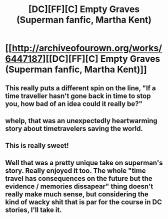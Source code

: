 #+TITLE: [DC][FF][C] Empty Graves (Superman fanfic, Martha Kent)

* [[http://archiveofourown.org/works/6447187][[DC][FF][C] Empty Graves (Superman fanfic, Martha Kent)]]
:PROPERTIES:
:Author: Escapement
:Score: 67
:DateUnix: 1459775092.0
:DateShort: 2016-Apr-04
:END:

** This really puts a different spin on the line, "If a time traveller hasn't gone back in time to stop you, how bad of an idea could it really be?"
:PROPERTIES:
:Author: XxChronOblivionxX
:Score: 22
:DateUnix: 1459814944.0
:DateShort: 2016-Apr-05
:END:


** whelp, that was an unexpectedly heartwarming story about timetravelers saving the world.
:PROPERTIES:
:Author: Teal_Thanatos
:Score: 15
:DateUnix: 1459808751.0
:DateShort: 2016-Apr-05
:END:


** This is really sweet!
:PROPERTIES:
:Author: FeepingCreature
:Score: 10
:DateUnix: 1459791432.0
:DateShort: 2016-Apr-04
:END:


** Well that was a pretty unique take on superman's story. Really enjoyed it too. The whole "time travel has consequences on the future but the evidence / memories dissapear" thing doesn't really make much sense, but considering the kind of wacky shit that is par for the course in DC stories, I'll take it.
:PROPERTIES:
:Author: Noir_Bass
:Score: 2
:DateUnix: 1460100987.0
:DateShort: 2016-Apr-08
:END:

